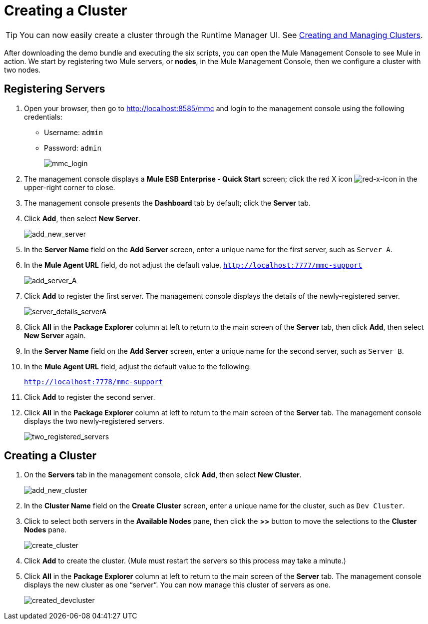 = Creating a Cluster
:keywords: clusters, deploy

[TIP]
You can now easily create a cluster through the Runtime Manager UI. See link:/runtime-manager/managing-servers#create-a-cluster[Creating and Managing Clusters].

After downloading the demo bundle and executing the six scripts, you can open the Mule Management Console to see Mule in action. We start by registering two Mule servers, or *nodes*, in the Mule Management Console, then we configure a cluster with two nodes.

== Registering Servers

. Open your browser, then go to http://localhost:8585/mmc and login to the management console using the following credentials: +
* Username: `admin`
* Password: `admin`
+
image:mmc_login.png[mmc_login]

. The management console displays a *Mule ESB Enterprise - Quick Start* screen; click the red X icon image:red-x-icon.png[red-x-icon] in the upper-right corner to close.

. The management console presents the *Dashboard* tab by default; click the *Server* tab.

. Click *Add*, then select *New Server*.
+
image:add_new_server.png[add_new_server]

. In the *Server Name* field on the *Add Server* screen, enter a unique name for the first server, such as `Server A`.

. In the *Mule Agent URL* field, do not adjust the default value, `http://localhost:7777/mmc-support`
+
image:add_server_A.png[add_server_A]

. Click *Add* to register the first server. The management console displays the details of the newly-registered server.
+
image:server_details_serverA.png[server_details_serverA]

. Click *All* in the *Package Explorer* column at left to return to the main screen of the *Server* tab, then click *Add*, then select *New Server* again.

. In the *Server Name* field on the *Add Server* screen, enter a unique name for the second server, such as `Server B`.

. In the *Mule Agent URL* field, adjust the default value to the following:
+
`http://localhost:7778/mmc-support`

. Click *Add* to register the second server.

. Click *All* in the *Package Explorer* column at left to return to the main screen of the *Server* tab. The management console displays the two newly-registered servers.
+
image:two_registered_servers.png[two_registered_servers] +

== Creating a Cluster

. On the *Servers* tab in the management console, click *Add*, then select *New Cluster*.
+
image:add_new_cluster.png[add_new_cluster]

. In the *Cluster Name* field on the *Create Cluster* screen, enter a unique name for the cluster, such as `Dev Cluster`.

. Click to select both servers in the *Available Nodes* pane, then click the *>>* button to move the selections to the *Cluster Nodes* pane.
+
image:create_cluster.png[create_cluster]

. Click *Add* to create the cluster. (Mule must restart the servers so this process may take a minute.)

. Click *All* in the *Package Explorer* column at left to return to the main screen of the *Server* tab. The management console displays the new cluster as one “server”. You can now manage this cluster of servers as one.
+
image:created_devcluster.png[created_devcluster]
